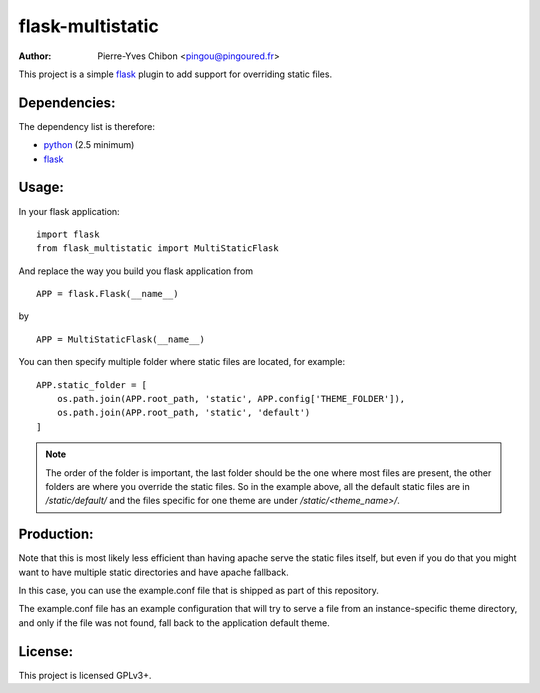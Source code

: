 flask-multistatic
=================

:Author: Pierre-Yves Chibon <pingou@pingoured.fr>


This project is a simple `flask`_ plugin to add support for overriding static
files.

Dependencies:
-------------
.. _python: http://www.python.org
.. _Flask: http://flask.pocoo.org/

The dependency list is therefore:

- `python`_ (2.5 minimum)
- `flask`_


Usage:
------

In your flask application:

::

  import flask
  from flask_multistatic import MultiStaticFlask

And replace the way you build you flask application from

::

  APP = flask.Flask(__name__)

by

::

  APP = MultiStaticFlask(__name__)

You can then specify multiple folder where static files are located, for
example:

::

    APP.static_folder = [
        os.path.join(APP.root_path, 'static', APP.config['THEME_FOLDER']),
        os.path.join(APP.root_path, 'static', 'default')
    ]

.. note:: The order of the folder is important, the last folder should be the one
        where most files are present, the other folders are where you override
        the static files.
        So in the example above, all the default static files are in
        `/static/default/` and the files specific for one theme are under
        `/static/<theme_name>/`.


Production:
-----------

Note that this is most likely less efficient than having apache serve the static
files itself, but even if you do that you might want to have multiple static
directories and have apache fallback.

In this case, you can use the example.conf file that is shipped as part of this
repository.

The example.conf file has an example configuration that will try to serve a file
from an instance-specific theme directory, and only if the file was not found, fall
back to the application default theme.


License:
--------

This project is licensed GPLv3+.
